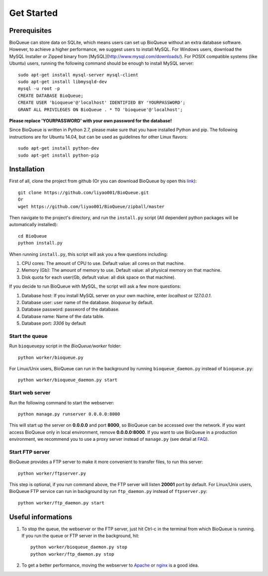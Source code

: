 Get Started
===========
Prerequisites
-------------
BioQueue can store data on SQLite, which means users can set up BioQueue without an extra database software. However, to achieve a higher performance, we suggest users to install MySQL. For Windows users, download the MySQL Installer or Zipped binary from [MySQL](http://www.mysql.com/downloads/). For POSIX compatible systems (like Ubuntu) users, running the following command should be enough to install MySQL server::

	sudo apt-get install mysql-server mysql-client
	sudo apt-get install libmysqld-dev
	mysql -u root -p
	CREATE DATABASE BioQueue;
	CREATE USER 'bioqueue'@'localhost' IDENTIFIED BY 'YOURPASSWORD';
	GRANT ALL PRIVILEGES ON BioQueue . * TO 'bioqueue'@'localhost';

**Please replace 'YOURPASSWORD' with your own password for the database!**

Since BioQueue is written in Python 2.7, please make sure that you have installed Python and pip. The following instructions are for Ubuntu 14.04, but can be used as guidelines for other Linux flavors::

	sudo apt-get install python-dev
	sudo apt-get install python-pip

Installation
------------
First of all, clone the project from github (Or you can download BioQueue by open this `link <https://github.com/liyao001/BioQueue/zipball/master>`_)::

	git clone https://github.com/liyao001/BioQueue.git
	Or
	wget https://github.com/liyao001/BioQueue/zipball/master

Then navigate to the project's directory, and run the ``install.py`` script (All dependent python packages will be automatically installed)::

	cd BioQueue
	python install.py

When running ``install.py``, this script will ask you a few questions including:

1. CPU cores: The amount of CPU to use. Default value: all cores on that machine.
2. Memory (Gb): The amount of memory to use. Default value: all physical memory on that machine.
3. Disk quota for each user(Gb, default value: all disk space on that machine).

If you decide to run BioQueue with MySQL, the script will ask a few more questions:

1. Database host: If you install MySQL server on your own machine, enter `localhost` or `127.0.0.1`.
2. Database user: user name of the database. *bioqueue* by default.
3. Database password: password of the database.
4. Database name: Name of the data table.
5. Database port: *3306* by default

Start the queue
^^^^^^^^^^^^^^^
Run ``bioqueuepy`` script in the *BioQueue/worker* folder::

	python worker/bioqueue.py

For Linux/Unix users, BioQueue can run in the background by running ``bioqueue_daemon.py`` instead of ``bioqueue.py``::

	python worker/bioqueue_daemon.py start

Start web server
^^^^^^^^^^^^^^^^
Run the following command to start the webserver::

	python manage.py runserver 0.0.0.0:8000

This will start up the server on **0.0.0.0** and port **8000**, so BioQueue can be accessed over the network. If you want access BioQueue only in local environment, remove **0.0.0.0:8000**. If you want to use BioQueue in a production environment, we recommend you to use a proxy server instead of ``manage.py`` (see detail at `FAQ <faq.html#use-bioqueue-with-apache-in-production-environment>`_).

Start FTP server
^^^^^^^^^^^^^^^^
BioQueue provides a FTP server to make it more convenient to transfer files, to run this server::

	python worker/ftpserver.py

This step is optional, if you run command above, the FTP server will listen **20001** port by default. For Linux/Unix users, BioQueue FTP service can run in background by run ``ftp_daemon.py`` instead of ``ftpserver.py``::

	python worker/ftp_daemon.py start

Useful informations
-------------------
1. To stop the queue, the webserver or the FTP server, just hit Ctrl-c in the terminal from which BioQueue is running. If you run the queue or FTP server in the background, hit::

	python worker/bioqueue_daemon.py stop
	python worker/ftp_daemon.py stop

2. To get a better performance, moving the webserver to `Apache <faq.html#use-bioqueue-with-apache-in-production-environment>`_ or `nginx <http://nginx.org/>`_ is a good idea.
